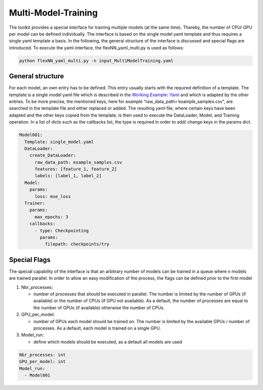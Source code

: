 Multi-Model-Training
====================

The toolkit provides a special interface for training multiple models
(at the same time). Thereby, the number of CPU/ GPU per model can be
defined individually. The interface is based on the single model yaml
template and thus requires a single yaml template a basis. In the
following, the general structure of the interface is discussed and
special flags are introduced. To execute the yaml interface, the
flexNN_yaml_multi.py is used as follows:

.. code:: python

    python flexNN_yaml_multi.py -n input_MultiModelTraining.yaml

General structure
-----------------

For each model, an own entry has to be defined. This entry usually
starts with the required definition of a template. The template is a
single model yaml file which is described in the `Working Example:
Yaml <../working_examples/working_example_yaml.html>`__ and which is
adapted by the other entries. To be more precise, the mentioned keys,
here for example “raw_data_path=’example_samples.csv”, are searched in
the template file and either replaced or added. The resulting yaml file,
where certain keys have been adapted and the other keys copied from the
template, is then used to execute the DataLoader, Model, and Training
operation. In a list of dicts such as the callbacks list, the type is
required in order to add/ change keys in the params dict.

.. code:: python

    Model001:
      Template: single_model.yaml
      DataLoader:
        create_DataLoader:
          raw_data_path: example_samples.csv
          features: [feature_1, feature_2]
          labels: [label_1, label_2]
      Model:
        params:
          loss: mse_loss
      Trainer:
        params:
          max_epochs: 3
        callbacks:
          - type: Checkpointing
            params:
              filepath: checkpoints/try

Special Flags
-------------

The special capability of the interface is that an arbitrary number of
models can be trained in a queue where n models are trained parallel. In
order to allow an easy modification of the process, the flags can be
defined prior to the first model

1. Nbr_processes:

   -  number of processes that should be executed in parallel. The
      number is limited by the number of GPUs (if available) or the
      number of CPUs (if GPU not available). As a default, the number of
      processes are equal to the number of GPUs (if available) otherwise
      the number of CPUs.

2. GPU_per_model:

   -  number of GPUs each model should be trained on. The number is
      limited by the available GPUs / number of processes. As a default,
      each model is trained on a single GPU.

3. Model_run:

   -  define which models should be executed, as a default all models
      are used

.. code:: python

    Nbr_processes: int
    GPU_per_model: int
    Model_run:
      - Model001
